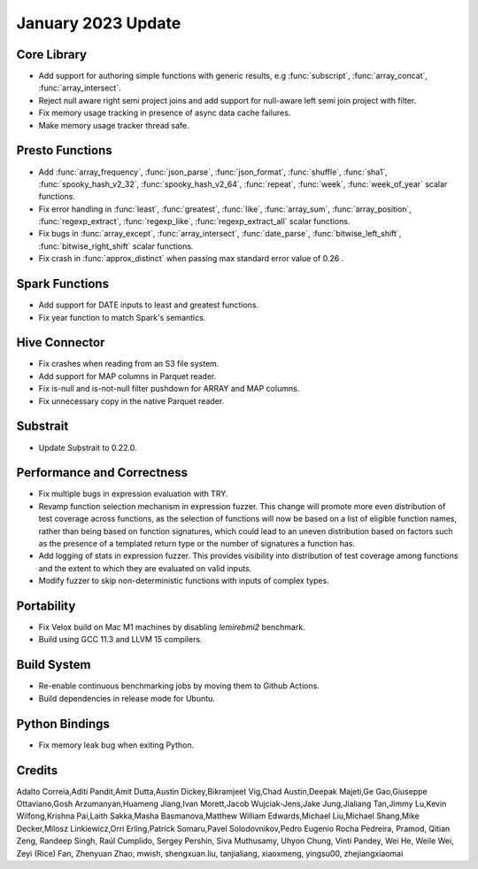 ********************
January 2023 Update
********************

Core Library
============

* Add support for authoring simple functions with generic results, e.g :func:`subscript`, :func:`array_concat`, :func:`array_intersect`.
* Reject null aware right semi project joins and add support for null-aware left semi join project with filter.
* Fix memory usage tracking in presence of async data cache failures.
* Make memory usage tracker thread safe.

Presto Functions
================

* Add :func:`array_frequency`, :func:`json_parse`, :func:`json_format`, :func:`shuffle`, :func:`sha1`, :func:`spooky_hash_v2_32`, :func:`spooky_hash_v2_64`, :func:`repeat`, :func:`week`, :func:`week_of_year` scalar functions.
* Fix error handling in :func:`least`, :func:`greatest`, :func:`like`, :func:`array_sum`, :func:`array_position`, :func:`regexp_extract`, :func:`regexp_like`, :func:`regexp_extract_all` scalar functions.
* Fix bugs in :func:`array_except`, :func:`array_intersect`, :func:`date_parse`, :func:`bitwise_left_shift`, :func:`bitwise_right_shift` scalar functions.
* Fix crash in :func:`approx_distinct` when passing max standard error value of 0.26 .

Spark Functions
===============

* Add support for DATE inputs to least and greatest functions.
* Fix year function to match Spark's semantics.

Hive Connector
==============

* Fix crashes when reading from an S3 file system.
* Add support for MAP columns in Parquet reader.
* Fix is-null and is-not-null filter pushdown for ARRAY and MAP columns.
* Fix unnecessary copy in the native Parquet reader.

Substrait
=========

* Update Substrait to 0.22.0.

Performance and Correctness
===========================

* Fix multiple bugs in expression evaluation with TRY.
* Revamp function selection mechanism in expression fuzzer. This change will promote more even distribution of test coverage across functions, as the selection of functions will now be based on a list of eligible function names, rather than being based on function signatures, which could lead to an uneven distribution based on factors such as the presence of a templated return type or the number of signatures a function has.
* Add logging of stats in expression fuzzer. This provides visibility into distribution of test coverage among functions and the extent to which they are evaluated on valid inputs.
* Modify fuzzer to skip non-deterministic functions with inputs of complex types.

Portability
============

* Fix Velox build on Mac M1 machines by disabling `lemirebmi2` benchmark.
* Build using GCC 11.3 and LLVM 15 compilers.

Build System
============

* Re-enable continuous benchmarking jobs by moving them to Github Actions.
* Build dependencies in release mode for Ubuntu.

Python Bindings
===============

* Fix memory leak bug when exiting Python.

Credits
=======
Adalto Correia,Aditi Pandit,Amit Dutta,Austin Dickey,Bikramjeet Vig,Chad Austin,Deepak Majeti,Ge Gao,Giuseppe Ottaviano,Gosh Arzumanyan,Huameng Jiang,Ivan Morett,Jacob Wujciak-Jens,Jake Jung,Jialiang Tan,Jimmy Lu,Kevin Wilfong,Krishna Pai,Laith Sakka,Masha Basmanova,Matthew William Edwards,Michael Liu,Michael Shang,Mike Decker,Milosz Linkiewicz,Orri Erling,Patrick Somaru,Pavel Solodovnikov,Pedro Eugenio Rocha Pedreira, Pramod, Qitian Zeng, Randeep Singh, Raúl Cumplido, Sergey Pershin, Siva Muthusamy, Uhyon Chung, Vinti Pandey, Wei He, Weile Wei, Zeyi (Rice) Fan, Zhenyuan Zhao, mwish, shengxuan.liu, tanjialiang, xiaoxmeng, yingsu00, zhejiangxiaomai

